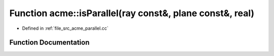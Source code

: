 .. _exhale_function_a00062_1a4cd233a31beb9e9ef896b8ab3395b389:

Function acme::isParallel(ray const&, plane const&, real)
=========================================================

- Defined in :ref:`file_src_acme_parallel.cc`


Function Documentation
----------------------


.. doxygenfunction:: acme::isParallel(ray const&, plane const&, real)
   :project: doc_cpp
   :project: doc_cpp
   :project: doc_cpp
   :project: doc_cpp
   :project: doc_cpp
   :project: doc_cpp
   :project: doc_cpp
   :project: doc_cpp
   :project: doc_cpp
   :project: doc_cpp
   :project: doc_cpp
   :project: doc_cpp
